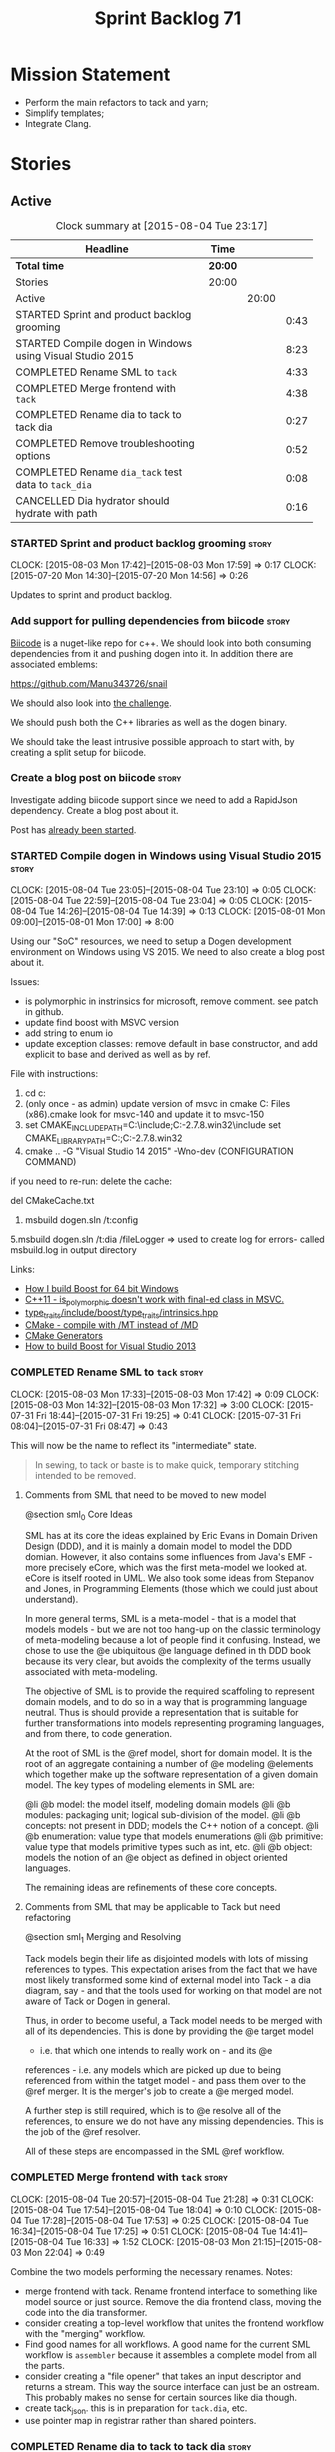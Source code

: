 #+title: Sprint Backlog 71
#+options: date:nil toc:nil author:nil num:nil
#+todo: STARTED | COMPLETED CANCELLED POSTPONED
#+tags: { story(s) spike(p) }

* Mission Statement

- Perform the main refactors to tack and yarn;
- Simplify templates;
- Integrate Clang.

* Stories

** Active

#+begin: clocktable :maxlevel 3 :scope subtree :indent nil :emphasize nil :scope file :narrow 75
#+CAPTION: Clock summary at [2015-08-04 Tue 23:17]
| <75>                                                                        |         |       |      |
| Headline                                                                    | Time    |       |      |
|-----------------------------------------------------------------------------+---------+-------+------|
| *Total time*                                                                | *20:00* |       |      |
|-----------------------------------------------------------------------------+---------+-------+------|
| Stories                                                                     | 20:00   |       |      |
| Active                                                                      |         | 20:00 |      |
| STARTED Sprint and product backlog grooming                                 |         |       | 0:43 |
| STARTED Compile dogen in Windows using Visual Studio 2015                   |         |       | 8:23 |
| COMPLETED Rename SML to =tack=                                              |         |       | 4:33 |
| COMPLETED Merge frontend with =tack=                                        |         |       | 4:38 |
| COMPLETED Rename dia to tack to tack dia                                    |         |       | 0:27 |
| COMPLETED Remove troubleshooting options                                    |         |       | 0:52 |
| COMPLETED Rename =dia_tack= test data to =tack_dia=                         |         |       | 0:08 |
| CANCELLED Dia hydrator should hydrate with path                             |         |       | 0:16 |
#+end:

*** STARTED Sprint and product backlog grooming                       :story:
    CLOCK: [2015-08-03 Mon 17:42]--[2015-08-03 Mon 17:59] =>  0:17
    CLOCK: [2015-07-20 Mon 14:30]--[2015-07-20 Mon 14:56] =>  0:26

Updates to sprint and product backlog.

*** Add support for pulling dependencies from biicode                 :story:

[[https://www.biicode.com/][Biicode]] is a nuget-like repo for c++. We should look into both
consuming dependencies from it and pushing dogen into it. In addition
there are associated emblems:

https://github.com/Manu343726/snail

We should also look into [[https://www.biicode.com/biicode-open-source-challenge][the challenge]].

We should push both the C++ libraries as well as the dogen binary.

We should take the least intrusive possible approach to start with, by
creating a split setup for biicode.

*** Create a blog post on biicode                                     :story:

Investigate adding biicode support since we need to add a RapidJson
dependency. Create a blog post about it.

Post has [[https://github.com/DomainDrivenConsulting/dogen/blob/master/doc/blog/biicode.org][already been started]].

*** STARTED Compile dogen in Windows using Visual Studio 2015         :story:
    CLOCK: [2015-08-04 Tue 23:05]--[2015-08-04 Tue 23:10] =>  0:05
    CLOCK: [2015-08-04 Tue 22:59]--[2015-08-04 Tue 23:04] =>  0:05
    CLOCK: [2015-08-04 Tue 14:26]--[2015-08-04 Tue 14:39] =>  0:13
    CLOCK: [2015-08-01 Mon 09:00]--[2015-08-01 Mon 17:00] =>  8:00

Using our "SoC" resources, we need to setup a Dogen development
environment on Windows using VS 2015. We need to also create a blog
post about it.

Issues:

- is polymorphic in instrinsics for microsoft, remove comment. see
  patch in github.
- update find boost with MSVC version
- add string to enum io
- update exception classes: remove default in base constructor, and
  add explicit to base and derived as well as by ref.

File with instructions:

0. cd c:\DEVELOPEMENT\output
1. (only once - as admin) update version of msvc in cmake C:\Program
  Files (x86)\CMake\share\cmake-3.3\Modules\FindBoost.cmake
  look for msvc-140 and update it to msvc-150
2. set CMAKE_INCLUDE_PATH=C:\boost\include;C:\DEVELOPEMENT\libxml2-2.7.8.win32\include
   set CMAKE_LIBRARY_PATH=C:\boost\lib;C:\DEVELOPEMENT\libxml2-2.7.8.win32\lib
3. cmake ..\dogen -G "Visual Studio 14 2015" -Wno-dev (CONFIGURATION COMMAND)

if you need to re-run: delete the cache:

del CMakeCache.txt

4. msbuild dogen.sln /t:config

5.msbuild dogen.sln /t:dia /fileLogger   => used to create log for
  errors- called msbuild.log in output directory

Links:

- [[http://dominoc925.blogspot.co.uk/2013/04/how-i-build-boost-for-64-bit-windows.html][How I build Boost for 64 bit Windows]]
- [[https://svn.boost.org/trac/boost/ticket/11449][C++11 - is_polymorphic doesn't work with final-ed class in MSVC.]]
- [[https://github.com/boostorg/type_traits/blob/04a8a9ecc2b02b7334a4b3f0459a5f62b855cc68/include/boost/type_traits/intrinsics.hpp][type_traits/include/boost/type_traits/intrinsics.hpp]]
- [[http://stackoverflow.com/questions/20800166/cmake-compile-with-mt-instead-of-md][CMake - compile with /MT instead of /MD]]
- [[http://www.cmake.org/cmake/help/v3.1/manual/cmake-generators.7.html][CMake Generators]]
- [[http://choorucode.com/2014/06/06/how-to-build-boost-for-visual-studio-2013/][How to build Boost for Visual Studio 2013]]

*** COMPLETED Rename SML to =tack=                                    :story:
    CLOSED: [2015-08-03 Mon 17:32]
    CLOCK: [2015-08-03 Mon 17:33]--[2015-08-03 Mon 17:42] =>  0:09
    CLOCK: [2015-08-03 Mon 14:32]--[2015-08-03 Mon 17:32] =>  3:00
    CLOCK: [2015-07-31 Fri 18:44]--[2015-07-31 Fri 19:25] =>  0:41
    CLOCK: [2015-07-31 Fri 08:04]--[2015-07-31 Fri 08:47] =>  0:43

This will now be the name to reflect its "intermediate" state.

#+begin_quote
In sewing, to tack or baste is to make quick, temporary stitching
intended to be removed.
#+end_quote

**** Comments from SML that need to be moved to new model

@section sml_0 Core Ideas

SML has at its core the ideas explained by Eric Evans in Domain Driven
Design (DDD), and it is mainly a domain model to model the DDD domian.
However, it also contains some influences from Java's EMF - more precisely
eCore, which was the first meta-model we looked at. eCore is itself rooted
in UML. We also took some ideas from Stepanov and Jones, in Programming
Elements (those which we could just about understand).

In more general terms, SML is a meta-model - that is a model that models
models - but we are not too hang-up on the classic terminology of meta-modeling
because a lot of people find it confusing. Instead, we chose to use the
@e ubiquitous @e language defined in th DDD book because its very clear, but
avoids the complexity of the terms usually associated with meta-modeling.

The objective of SML is to provide the required scaffoling to represent domain
models, and to do so in a way that is programming language neutral. Thus is
should provide a representation that is suitable for further transformations
into models representing programing languages, and from there, to code
generation.

At the root of SML is the @ref model, short for domain model. It is the root
of an aggregate containing a number of @e modeling @elements which together
make up the software representation of a given domain model. The key types of
modeling elements in SML are:

@li @b model: the model itself, modeling domain models
@li @b modules: packaging unit; logical sub-division of the model.
@li @b concepts: not present in DDD; models the C++ notion of a concept.
@li @b enumeration: value type that models enumerations
@li @b primitive: value type that models primitive types such as int, etc.
@li @b object: models the notion of an @e object as defined in object oriented
languages.

The remaining ideas are refinements of these core concepts.

**** Comments from SML that may be applicable to Tack but need refactoring

@section sml_1 Merging and Resolving

Tack models begin their life as disjointed models with lots of missing
references to types. This expectation arises from the fact that we
have most likely transformed some kind of external model into Tack - a
dia diagram, say - and that the tools used for working on that model
are not aware of Tack or Dogen in general.

Thus, in order to become useful, a Tack model needs to be merged with
all of its dependencies. This is done by providing the @e target model
- i.e. that which one intends to really work on - and its @e
references - i.e. any models which are picked up due to being
referenced from within the tatget model - and pass them over to the
@ref merger. It is the merger's job to create a @e merged model.

A further step is still required, which is to @e resolve all of the references,
to ensure we do not have any missing dependencies. This is the job of the
@ref resolver.

All of these steps are encompassed in the SML @ref workflow.

*** COMPLETED Merge frontend with =tack=                              :story:
    CLOSED: [2015-08-04 Tue 21:29]
    CLOCK: [2015-08-04 Tue 20:57]--[2015-08-04 Tue 21:28] =>  0:31
    CLOCK: [2015-08-04 Tue 17:54]--[2015-08-04 Tue 18:04] =>  0:10
    CLOCK: [2015-08-04 Tue 17:28]--[2015-08-04 Tue 17:53] =>  0:25
    CLOCK: [2015-08-04 Tue 16:34]--[2015-08-04 Tue 17:25] =>  0:51
    CLOCK: [2015-08-04 Tue 14:41]--[2015-08-04 Tue 16:33] =>  1:52
    CLOCK: [2015-08-03 Mon 21:15]--[2015-08-03 Mon 22:04] =>  0:49

Combine the two models performing the necessary renames. Notes:

- merge frontend with tack. Rename frontend interface to something
  like model source or just source. Remove the dia frontend class,
  moving the code into the dia transformer.
- consider creating a top-level workflow that unites the frontend
  workflow with the "merging" workflow.
- Find good names for all workflows. A good name for the current SML
  workflow is =assembler= because it assembles a complete model from
  all the parts.
- consider creating a "file opener" that takes an input descriptor and
  returns a stream. This way the source interface can just be an
  ostream. This probably makes no sense for certain sources like dia
  though.
- create tack_json. this is in preparation for =tack.dia=, etc.
- use pointer map in registrar rather than shared pointers.

*** COMPLETED Rename dia to tack to tack dia                          :story:
    CLOSED: [2015-08-04 Tue 21:57]
    CLOCK: [2015-08-04 Tue 21:30]--[2015-08-04 Tue 21:57] =>  0:27

- rename dia to tack to tack_dia. this is in preparation for
  =tack.dia=, etc.

*** COMPLETED Factor all =housekeeping_required= methods into one     :story:
    CLOSED: [2015-08-04 Tue 22:58]

In knit model we seem to have several of these: =housekeeping_required=.

*** COMPLETED Remove troubleshooting options                          :story:
    CLOSED: [2015-08-04 Tue 22:50]
    CLOCK: [2015-08-04 Tue 21:58]--[2015-08-04 Tue 22:50] =>  0:52

*New Understanding*

We don't really use the troubleshooting options so remove it and all
associated infrastructure.

*Previous Understanding*

We seem to have the ability of saving dia diagrams etc when importing
a tack model but this is not used any where. It was borked with the
latest refactor. Remove this functionality.

*** COMPLETED Rename =dia_tack= test data to =tack_dia=               :story:
    CLOSED: [2015-08-04 Tue 22:58]
    CLOCK: [2015-08-04 Tue 22:50]--[2015-08-04 Tue 22:58] =>  0:08

This was not picked up in previous rename.

*** CANCELLED Dia hydrator should hydrate with path                   :story:
    CLOSED: [2015-08-04 Tue 23:16]
    CLOCK: [2015-08-04 Tue 23:00]--[2015-08-04 Tue 23:16] =>  0:16

*Rationale*: We are initialising the libxml reader on construction,
which is used by all methods in the class. A better design for this
would take a while to get right so we will leave it like this for
now.

At present the hydrator is constructed with the file path. This is not
ideal.

*** Create the =yarn= model                                           :story:

We need to create a meta-model with the following characteristics:

- rename frontend to middle end workflow to yarn generation workflow
  or some such name.
- have a look at eCore/MOF type names for inspiration.
- single top-level type for all types with a container. Use boost
  pointer container. add a visitor for the type.
- consider not having a top-level entity called model but instead use
  a top-level package.
- wherever we are using qnames to refer to external types, use a
  reference instead. Use reference wrapper where required.
- we could probably merge backends with yarn and call these
  "sinks". This way we could have "sources" in tack and "sinks" in
  yarn.
- we do not need a qname. We need a name that is made up of just a
  string (the actual name of the object) plus a reference to the
  containing module. The containing module has a structure of paths
  similar to =qname=.

*** Rename types in =tack= using MOF/eCore terms                      :story:

Rename the types in =tack= to make them a bit more inline with
MOF/eCore. As much as possible but without going overboard. Ensure we
do not pick up meta-meta-model concepts by mistake. Rename nested
qname to something more sensible from MOF/eCore. Review all concept
names in this light.

*** Split model name from "contributing model name" in qname          :story:

We need to find a way to model qnames such that there are two model
names: one which contributes to the namespaces and another which
doesn't. The specific use case is the primitives model where the model
has to have a name but we don't want the type names to have the model
name. Perhaps we need some kind of flag: model name contributes to
namespacing.

With this we can then remove the numerous hacks around the primitives
model name such as:

- // FIXME: mega hack to handle primitive model.

See comment in 'dot' story - we can have a model name and a model
package.

*** Update copyright notices                                          :story:

We need to update all notices to reflect personal ownership until DDC
was formed, and then ownership by DDC.

*** Create a set of definitions for tagging and meta-data             :story:

We still use these terms frequently. We should define them in dynamic
to have specific meanings.

*** Refactor code around model origination                            :story:

- remove origin types and generation types, replacing it with just a
  boolean for is target.

*Previous Understanding*

In the past we added a number of knobs around generation, all with
their own problems:

- =origin_types=: was the model/type created by the user or the
  system. in reality this means did the model come from Dia or
  JSON. this is confusing as the user can also add JSON files (their
  own model library) and in the future the user can use JSON
  exclusively without needed Dia at all.

- =generation_types=: if the model is target, all types are to be
  generated /unless/ they are not properly supported, in which case
  they are to be "partially" generated (as is the case with
  services). This is a formatter decision and SML should not know
  anything about it.

These can be replaced by a single enumeration that indicates if the
type/model is target or not.

This work should be integrated with the model types story.

*** Models should have an associated language                          :epic:

#+begin_quote
*Story*: As a dogen user, I want to make sure I only use valid system
models so that I don't generate models that code generate but do not
compile.
#+end_quote

Certain models (e.g. system / library models) can only be used in a
give language; for example =boost= and =std= only make sense in C++. A
.Net library model would only make sense in .Net, etc. These are
Language Specific Models (LSM). Once a model depends on a LSM it
itself becomes an LSM and it should not be able to then make use of
models of other languages nor should one be able to request a code
generation for other languages.

However, one day we will have a system model which is a Language
Agnostic Model (LAM). The system model will provide a base set of
functionality across languages such as containers, and for each type
it will have mappings to language specific types. The mapping is
declared as dynamic extensions in the appropriate section
(i.e. =tags::cpp::mapped_type= or something of that ilk). If a model
depends only on LAMs, it is itself a LAM and can be used to generate
code on any supported language (presumably a supported language is
defined to be that for which we have both mappings and a code
generation backend).

A first step for this would be to have a language enumeration in SML
which is a property of the model, and one entry of which is "language
agnostic".

*** Set enumeration underlying type in SML                            :story:

In cpp transformer we have hacked the underlying type of the
enumeration. Remove this hack and set it in SML. Still a hack, but
a tad better.

Actually this could be the first case where LAM/PIM is used: we could
call this something like integer.

*** Add support for Language Agnostic Models (LAM)                    :story:

When we start supporting more than one language, one interesting
feature would be to be able to define a model once and have it
generated for all supported languages. This would be achieved by
having a system model (or set of system models) that define all the
key types in a language agnostic manner. For example:

: lam::string
: lam::int
: lam::int16

Each of these types then has a set of meta-data fields that map them
to a type in a supported language:

: lam:string: cpp.concrete_type_mapping = std::string
: lam:string: csharp.concrete_type_mapping = string

And so on. We load the user model that makes use of LAM, we generate
the merged model still with LAM types and then we perform a
translation for each of the supported and enabled languages: for every
LAM type, we replace all its references with the corresponding
concrete type. We need to split the supplied mapping into a QName, use
the QName to load the system models for that language, look up the
type and replace it. After the translation no LAM types are left. We
end up with N SML merged models where N is the number of supported and
enabled languages.

Each of these models is then sent down to code generation. This should
be equivalent to manually generating models per language - we could
use this as a test.

Once we have LAM, it would be great to be able to exchange data
between languages. This could be done as follows:

- XML: create a "LAM" XML schema, and a set of formatters that read
  and write from it. This is kind of like reverse mapping the types
  back to LAM types when writing the XML.
- JSON: similar approach to XML, minus the schema.
- POF: use the coherence libraries to dump the models into POF.

FIXME: we believed this story was already backloged but could not find
it on a quick search. Do a more thorough search.

*** Thoughts on simplifying the formattables generation               :story:

We have a problem in the way which we are doing the formattables:
because we are doing model traversals for each of the factories, we
cannot easily introduce a set of manually generated qnames such as the
registrar and includers. However, if we started off the main workflow
by creating a structure like so:

- qname
- optional entity (new base class in SML); if null we need to create
  extensions as an empty object.

We then need a list of these that get passed in to all repository
factories. These use a visitor of entity to resolve to a type (where
required).

We can inject types to this list that have a qname but no entity. For
these we generate some parts of the formatter properties. Actually, we
still need to generate inclusion lists even when there is no
entity. Perhaps we need to create a new method in the provider that
does not take an SML entity but still generates the inclusion list.

Actually this should all be done in SML. We should have zero qname
look-ups coming out of SML, just follow references. This story is a
variation of the split between "partial" models and "full" models.

Well not everything should be done in SML. We still need to create a
structure with the properties above, but that is done by iterating
through a list in the SML model.

One slight problem with this approach: sometimes we need to preserve
some relationships in the newly generated objects. For registrar we
need to preserve the model leaves. For the includers / master headers
we need to express somehow the inclusion relationship at the formatter
level. The latter is definitely a special case because it is a pure
C++ concept: include files cannot be modeled in SML. However,
registrar is slightly different because we still need to compute the
includes based on the leaves. This means that the above approach will
not provide a clean solution, unless we synthesise an SML object when
providing the includes. And of course we need to be careful taking
that route or else we will end up generating the object across all
facets.

*** Consider reducing the number of qname lookups in cpp model        :story:

At present we are using qnames all over the place in CPP. Nothing
stops us from using strings instead of qnames if that is more
efficient.

What is worse is that we seem to be doing a ridiculous amount of qname
lookups. It would be much nicer if we could somehow have all the data
in the right shape to avoid doing so many lookups.

This should be done as part of the move to =yarn=.

*** Handling of managed directories is incorrect                      :story:

At present we are querying the tack dia importer to figure out what
the managed directories are. These are basically the top-level
directories from where we want the housekeeper to operate. In reality
this is (or can be placed) in the meta-data. We should be able to
extract the managed directories from the meta-data as a step in one of
the workflows.

This can be done by the backend. It does mean that we should be
returning a composite type from generation:

- list of files;
- list of managed directories.

Alternatively we could have a =managed_directories= method that takes
in an SML model and then internally reads in the meta-data for a given
model to produce the list.

*Merged with previous story*

Compute managed directories from knitting options

At present the backend is returning empty managed directories. This
means housekeeping will fail in the new world. We need to change the
interface of this method to take in the knitting options and return
the managed directories.

This is not entirely trivial. At present the managed directories are
computed in the locator. It takes into account split project, etc to
come up with all the directories used by the backend. We need to make
these decisions during path expansion, expect we only need manged
directories for the root object. However we do not know which object
is the root object at present, during the expansion. We could identify
it via the QName and the SML model in context thought. We could then
populate the managed directories as a text collection. We then need
some settings and a factory to pull out the managed directories from
the root object. This could be done in =managed_directories=, by
having an SML model as input.

*** Add include providers for all types                               :story:

We need to implement the provider container support for primitives,
modules and concepts.

Update:

- inclusion dependencies factory
- provider container

*** Implement all formatter interfaces                                :story:

We still have a couple of skeleton interfaces:

- primitve
- concepts

*** Do not compute inclusion directives for system models             :story:

It seems we are computing inclusion directives and other path
derivatives for system models:

: {
:   "__type__": "dogen::cpp::expansion::path_derivatives",
:   "file_path": "/home/marco/Development/DomainDrivenConsulting/output/dogen/clang-3.5/stage/bin/../test_data/all_primitives/actual/std/include/std/serialization/unique_ptr_fwd_ser.hpp",
:   "header_guard": "STD_SERIALIZATION_UNIQUE_PTR_FWD_SER_HPP",
:   "inclusion_directive": "<quote>std/serialization/unique_ptr_fwd_ser.hpp<quote>"
: }

This comes out of the workflow, so we possibly are then ignoring it
for the non-target types. So:

- can we avoid computing these altogether?
- are we ignoring it?

Actually this is the usual problem with the "origin" of the type. We
need a way to determine if this type needs computations or not. We
need to create a story to clean up the =origin_type= and
=generation_type= and then we can make use of it to determine if we
need to compute inclusion, path etc or not.

*** Header guard in formatters should be optional                     :story:

At present we are relying on empty header guards to determine what to
do in boilerplate. We should use boost optional.

*** Remove complete name and use qualified name                       :story:

At present we have both complete name and qualified name in
formatables. Qualified name is blank. We should remove complete name
and populate qualified name.

This is in nested type info.

*** Consider renaming registrar in boost serialisation                :story:

At present we have a registrar formatter that does the boost
serialisation work. However, the name =registrar= is a bit too
generic; we may for example add formatters for static registrars. We
should rename this formatter to something more meaningful. Also the
name registrar is already well understood to mean static registrar.

This is a big problem now that we cannot add a type with the name
registrar to the main model as it clashes with the serialisation
registrar.

** Deprecated

